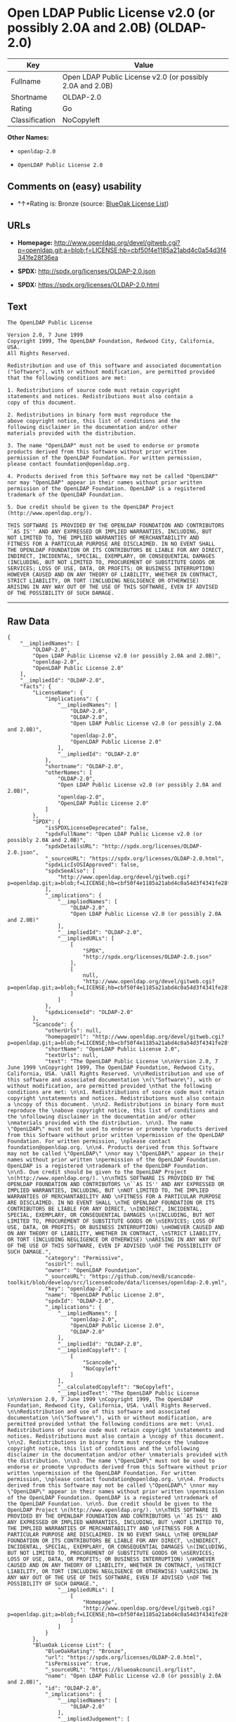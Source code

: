 * Open LDAP Public License v2.0 (or possibly 2.0A and 2.0B) (OLDAP-2.0)

| Key              | Value                                                       |
|------------------+-------------------------------------------------------------|
| Fullname         | Open LDAP Public License v2.0 (or possibly 2.0A and 2.0B)   |
| Shortname        | OLDAP-2.0                                                   |
| Rating           | Go                                                          |
| Classification   | NoCopyleft                                                  |

*Other Names:*

- =openldap-2.0=

- =OpenLDAP Public License 2.0=

** Comments on (easy) usability

- *↑*Rating is: Bronze (source:
  [[https://blueoakcouncil.org/list][BlueOak License List]])

** URLs

- *Homepage:*
  http://www.openldap.org/devel/gitweb.cgi?p=openldap.git;a=blob;f=LICENSE;hb=cbf50f4e1185a21abd4c0a54d3f4341fe28f36ea

- *SPDX:* http://spdx.org/licenses/OLDAP-2.0.json

- *SPDX:* https://spdx.org/licenses/OLDAP-2.0.html

** Text

#+BEGIN_EXAMPLE
    The OpenLDAP Public License 

    Version 2.0, 7 June 1999 
    Copyright 1999, The OpenLDAP Foundation, Redwood City, California, USA. 
    All Rights Reserved. 

    Redistribution and use of this software and associated documentation 
    ("Software"), with or without modification, are permitted provided 
    that the following conditions are met: 

    1. Redistributions of source code must retain copyright 
    statements and notices. Redistributions must also contain a 
    copy of this document. 

    2. Redistributions in binary form must reproduce the 
    above copyright notice, this list of conditions and the 
    following disclaimer in the documentation and/or other 
    materials provided with the distribution. 

    3. The name "OpenLDAP" must not be used to endorse or promote 
    products derived from this Software without prior written 
    permission of the OpenLDAP Foundation. For written permission, 
    please contact foundation@openldap.org. 

    4. Products derived from this Software may not be called "OpenLDAP" 
    nor may "OpenLDAP" appear in their names without prior written 
    permission of the OpenLDAP Foundation. OpenLDAP is a registered 
    trademark of the OpenLDAP Foundation. 

    5. Due credit should be given to the OpenLDAP Project 
    (http://www.openldap.org/). 

    THIS SOFTWARE IS PROVIDED BY THE OPENLDAP FOUNDATION AND CONTRIBUTORS 
    ``AS IS'' AND ANY EXPRESSED OR IMPLIED WARRANTIES, INCLUDING, BUT 
    NOT LIMITED TO, THE IMPLIED WARRANTIES OF MERCHANTABILITY AND 
    FITNESS FOR A PARTICULAR PURPOSE ARE DISCLAIMED. IN NO EVENT SHALL 
    THE OPENLDAP FOUNDATION OR ITS CONTRIBUTORS BE LIABLE FOR ANY DIRECT, 
    INDIRECT, INCIDENTAL, SPECIAL, EXEMPLARY, OR CONSEQUENTIAL DAMAGES 
    (INCLUDING, BUT NOT LIMITED TO, PROCUREMENT OF SUBSTITUTE GOODS OR 
    SERVICES; LOSS OF USE, DATA, OR PROFITS; OR BUSINESS INTERRUPTION) 
    HOWEVER CAUSED AND ON ANY THEORY OF LIABILITY, WHETHER IN CONTRACT, 
    STRICT LIABILITY, OR TORT (INCLUDING NEGLIGENCE OR OTHERWISE) 
    ARISING IN ANY WAY OUT OF THE USE OF THIS SOFTWARE, EVEN IF ADVISED 
    OF THE POSSIBILITY OF SUCH DAMAGE.
#+END_EXAMPLE

--------------

** Raw Data

#+BEGIN_EXAMPLE
    {
        "__impliedNames": [
            "OLDAP-2.0",
            "Open LDAP Public License v2.0 (or possibly 2.0A and 2.0B)",
            "openldap-2.0",
            "OpenLDAP Public License 2.0"
        ],
        "__impliedId": "OLDAP-2.0",
        "facts": {
            "LicenseName": {
                "implications": {
                    "__impliedNames": [
                        "OLDAP-2.0",
                        "OLDAP-2.0",
                        "Open LDAP Public License v2.0 (or possibly 2.0A and 2.0B)",
                        "openldap-2.0",
                        "OpenLDAP Public License 2.0"
                    ],
                    "__impliedId": "OLDAP-2.0"
                },
                "shortname": "OLDAP-2.0",
                "otherNames": [
                    "OLDAP-2.0",
                    "Open LDAP Public License v2.0 (or possibly 2.0A and 2.0B)",
                    "openldap-2.0",
                    "OpenLDAP Public License 2.0"
                ]
            },
            "SPDX": {
                "isSPDXLicenseDeprecated": false,
                "spdxFullName": "Open LDAP Public License v2.0 (or possibly 2.0A and 2.0B)",
                "spdxDetailsURL": "http://spdx.org/licenses/OLDAP-2.0.json",
                "_sourceURL": "https://spdx.org/licenses/OLDAP-2.0.html",
                "spdxLicIsOSIApproved": false,
                "spdxSeeAlso": [
                    "http://www.openldap.org/devel/gitweb.cgi?p=openldap.git;a=blob;f=LICENSE;hb=cbf50f4e1185a21abd4c0a54d3f4341fe28f36ea"
                ],
                "_implications": {
                    "__impliedNames": [
                        "OLDAP-2.0",
                        "Open LDAP Public License v2.0 (or possibly 2.0A and 2.0B)"
                    ],
                    "__impliedId": "OLDAP-2.0",
                    "__impliedURLs": [
                        [
                            "SPDX",
                            "http://spdx.org/licenses/OLDAP-2.0.json"
                        ],
                        [
                            null,
                            "http://www.openldap.org/devel/gitweb.cgi?p=openldap.git;a=blob;f=LICENSE;hb=cbf50f4e1185a21abd4c0a54d3f4341fe28f36ea"
                        ]
                    ]
                },
                "spdxLicenseId": "OLDAP-2.0"
            },
            "Scancode": {
                "otherUrls": null,
                "homepageUrl": "http://www.openldap.org/devel/gitweb.cgi?p=openldap.git;a=blob;f=LICENSE;hb=cbf50f4e1185a21abd4c0a54d3f4341fe28f36ea",
                "shortName": "OpenLDAP Public License 2.0",
                "textUrls": null,
                "text": "The OpenLDAP Public License \n\nVersion 2.0, 7 June 1999 \nCopyright 1999, The OpenLDAP Foundation, Redwood City, California, USA. \nAll Rights Reserved. \n\nRedistribution and use of this software and associated documentation \n(\"Software\"), with or without modification, are permitted provided \nthat the following conditions are met: \n\n1. Redistributions of source code must retain copyright \nstatements and notices. Redistributions must also contain a \ncopy of this document. \n\n2. Redistributions in binary form must reproduce the \nabove copyright notice, this list of conditions and the \nfollowing disclaimer in the documentation and/or other \nmaterials provided with the distribution. \n\n3. The name \"OpenLDAP\" must not be used to endorse or promote \nproducts derived from this Software without prior written \npermission of the OpenLDAP Foundation. For written permission, \nplease contact foundation@openldap.org. \n\n4. Products derived from this Software may not be called \"OpenLDAP\" \nnor may \"OpenLDAP\" appear in their names without prior written \npermission of the OpenLDAP Foundation. OpenLDAP is a registered \ntrademark of the OpenLDAP Foundation. \n\n5. Due credit should be given to the OpenLDAP Project \n(http://www.openldap.org/). \n\nTHIS SOFTWARE IS PROVIDED BY THE OPENLDAP FOUNDATION AND CONTRIBUTORS \n``AS IS'' AND ANY EXPRESSED OR IMPLIED WARRANTIES, INCLUDING, BUT \nNOT LIMITED TO, THE IMPLIED WARRANTIES OF MERCHANTABILITY AND \nFITNESS FOR A PARTICULAR PURPOSE ARE DISCLAIMED. IN NO EVENT SHALL \nTHE OPENLDAP FOUNDATION OR ITS CONTRIBUTORS BE LIABLE FOR ANY DIRECT, \nINDIRECT, INCIDENTAL, SPECIAL, EXEMPLARY, OR CONSEQUENTIAL DAMAGES \n(INCLUDING, BUT NOT LIMITED TO, PROCUREMENT OF SUBSTITUTE GOODS OR \nSERVICES; LOSS OF USE, DATA, OR PROFITS; OR BUSINESS INTERRUPTION) \nHOWEVER CAUSED AND ON ANY THEORY OF LIABILITY, WHETHER IN CONTRACT, \nSTRICT LIABILITY, OR TORT (INCLUDING NEGLIGENCE OR OTHERWISE) \nARISING IN ANY WAY OUT OF THE USE OF THIS SOFTWARE, EVEN IF ADVISED \nOF THE POSSIBILITY OF SUCH DAMAGE.",
                "category": "Permissive",
                "osiUrl": null,
                "owner": "OpenLDAP Foundation",
                "_sourceURL": "https://github.com/nexB/scancode-toolkit/blob/develop/src/licensedcode/data/licenses/openldap-2.0.yml",
                "key": "openldap-2.0",
                "name": "OpenLDAP Public License 2.0",
                "spdxId": "OLDAP-2.0",
                "_implications": {
                    "__impliedNames": [
                        "openldap-2.0",
                        "OpenLDAP Public License 2.0",
                        "OLDAP-2.0"
                    ],
                    "__impliedId": "OLDAP-2.0",
                    "__impliedCopyleft": [
                        [
                            "Scancode",
                            "NoCopyleft"
                        ]
                    ],
                    "__calculatedCopyleft": "NoCopyleft",
                    "__impliedText": "The OpenLDAP Public License \n\nVersion 2.0, 7 June 1999 \nCopyright 1999, The OpenLDAP Foundation, Redwood City, California, USA. \nAll Rights Reserved. \n\nRedistribution and use of this software and associated documentation \n(\"Software\"), with or without modification, are permitted provided \nthat the following conditions are met: \n\n1. Redistributions of source code must retain copyright \nstatements and notices. Redistributions must also contain a \ncopy of this document. \n\n2. Redistributions in binary form must reproduce the \nabove copyright notice, this list of conditions and the \nfollowing disclaimer in the documentation and/or other \nmaterials provided with the distribution. \n\n3. The name \"OpenLDAP\" must not be used to endorse or promote \nproducts derived from this Software without prior written \npermission of the OpenLDAP Foundation. For written permission, \nplease contact foundation@openldap.org. \n\n4. Products derived from this Software may not be called \"OpenLDAP\" \nnor may \"OpenLDAP\" appear in their names without prior written \npermission of the OpenLDAP Foundation. OpenLDAP is a registered \ntrademark of the OpenLDAP Foundation. \n\n5. Due credit should be given to the OpenLDAP Project \n(http://www.openldap.org/). \n\nTHIS SOFTWARE IS PROVIDED BY THE OPENLDAP FOUNDATION AND CONTRIBUTORS \n``AS IS'' AND ANY EXPRESSED OR IMPLIED WARRANTIES, INCLUDING, BUT \nNOT LIMITED TO, THE IMPLIED WARRANTIES OF MERCHANTABILITY AND \nFITNESS FOR A PARTICULAR PURPOSE ARE DISCLAIMED. IN NO EVENT SHALL \nTHE OPENLDAP FOUNDATION OR ITS CONTRIBUTORS BE LIABLE FOR ANY DIRECT, \nINDIRECT, INCIDENTAL, SPECIAL, EXEMPLARY, OR CONSEQUENTIAL DAMAGES \n(INCLUDING, BUT NOT LIMITED TO, PROCUREMENT OF SUBSTITUTE GOODS OR \nSERVICES; LOSS OF USE, DATA, OR PROFITS; OR BUSINESS INTERRUPTION) \nHOWEVER CAUSED AND ON ANY THEORY OF LIABILITY, WHETHER IN CONTRACT, \nSTRICT LIABILITY, OR TORT (INCLUDING NEGLIGENCE OR OTHERWISE) \nARISING IN ANY WAY OUT OF THE USE OF THIS SOFTWARE, EVEN IF ADVISED \nOF THE POSSIBILITY OF SUCH DAMAGE.",
                    "__impliedURLs": [
                        [
                            "Homepage",
                            "http://www.openldap.org/devel/gitweb.cgi?p=openldap.git;a=blob;f=LICENSE;hb=cbf50f4e1185a21abd4c0a54d3f4341fe28f36ea"
                        ]
                    ]
                }
            },
            "BlueOak License List": {
                "BlueOakRating": "Bronze",
                "url": "https://spdx.org/licenses/OLDAP-2.0.html",
                "isPermissive": true,
                "_sourceURL": "https://blueoakcouncil.org/list",
                "name": "Open LDAP Public License v2.0 (or possibly 2.0A and 2.0B)",
                "id": "OLDAP-2.0",
                "_implications": {
                    "__impliedNames": [
                        "OLDAP-2.0"
                    ],
                    "__impliedJudgement": [
                        [
                            "BlueOak License List",
                            {
                                "tag": "PositiveJudgement",
                                "contents": "Rating is: Bronze"
                            }
                        ]
                    ],
                    "__impliedCopyleft": [
                        [
                            "BlueOak License List",
                            "NoCopyleft"
                        ]
                    ],
                    "__calculatedCopyleft": "NoCopyleft",
                    "__impliedURLs": [
                        [
                            "SPDX",
                            "https://spdx.org/licenses/OLDAP-2.0.html"
                        ]
                    ]
                }
            }
        },
        "__impliedJudgement": [
            [
                "BlueOak License List",
                {
                    "tag": "PositiveJudgement",
                    "contents": "Rating is: Bronze"
                }
            ]
        ],
        "__impliedCopyleft": [
            [
                "BlueOak License List",
                "NoCopyleft"
            ],
            [
                "Scancode",
                "NoCopyleft"
            ]
        ],
        "__calculatedCopyleft": "NoCopyleft",
        "__impliedText": "The OpenLDAP Public License \n\nVersion 2.0, 7 June 1999 \nCopyright 1999, The OpenLDAP Foundation, Redwood City, California, USA. \nAll Rights Reserved. \n\nRedistribution and use of this software and associated documentation \n(\"Software\"), with or without modification, are permitted provided \nthat the following conditions are met: \n\n1. Redistributions of source code must retain copyright \nstatements and notices. Redistributions must also contain a \ncopy of this document. \n\n2. Redistributions in binary form must reproduce the \nabove copyright notice, this list of conditions and the \nfollowing disclaimer in the documentation and/or other \nmaterials provided with the distribution. \n\n3. The name \"OpenLDAP\" must not be used to endorse or promote \nproducts derived from this Software without prior written \npermission of the OpenLDAP Foundation. For written permission, \nplease contact foundation@openldap.org. \n\n4. Products derived from this Software may not be called \"OpenLDAP\" \nnor may \"OpenLDAP\" appear in their names without prior written \npermission of the OpenLDAP Foundation. OpenLDAP is a registered \ntrademark of the OpenLDAP Foundation. \n\n5. Due credit should be given to the OpenLDAP Project \n(http://www.openldap.org/). \n\nTHIS SOFTWARE IS PROVIDED BY THE OPENLDAP FOUNDATION AND CONTRIBUTORS \n``AS IS'' AND ANY EXPRESSED OR IMPLIED WARRANTIES, INCLUDING, BUT \nNOT LIMITED TO, THE IMPLIED WARRANTIES OF MERCHANTABILITY AND \nFITNESS FOR A PARTICULAR PURPOSE ARE DISCLAIMED. IN NO EVENT SHALL \nTHE OPENLDAP FOUNDATION OR ITS CONTRIBUTORS BE LIABLE FOR ANY DIRECT, \nINDIRECT, INCIDENTAL, SPECIAL, EXEMPLARY, OR CONSEQUENTIAL DAMAGES \n(INCLUDING, BUT NOT LIMITED TO, PROCUREMENT OF SUBSTITUTE GOODS OR \nSERVICES; LOSS OF USE, DATA, OR PROFITS; OR BUSINESS INTERRUPTION) \nHOWEVER CAUSED AND ON ANY THEORY OF LIABILITY, WHETHER IN CONTRACT, \nSTRICT LIABILITY, OR TORT (INCLUDING NEGLIGENCE OR OTHERWISE) \nARISING IN ANY WAY OUT OF THE USE OF THIS SOFTWARE, EVEN IF ADVISED \nOF THE POSSIBILITY OF SUCH DAMAGE.",
        "__impliedURLs": [
            [
                "SPDX",
                "http://spdx.org/licenses/OLDAP-2.0.json"
            ],
            [
                null,
                "http://www.openldap.org/devel/gitweb.cgi?p=openldap.git;a=blob;f=LICENSE;hb=cbf50f4e1185a21abd4c0a54d3f4341fe28f36ea"
            ],
            [
                "SPDX",
                "https://spdx.org/licenses/OLDAP-2.0.html"
            ],
            [
                "Homepage",
                "http://www.openldap.org/devel/gitweb.cgi?p=openldap.git;a=blob;f=LICENSE;hb=cbf50f4e1185a21abd4c0a54d3f4341fe28f36ea"
            ]
        ]
    }
#+END_EXAMPLE